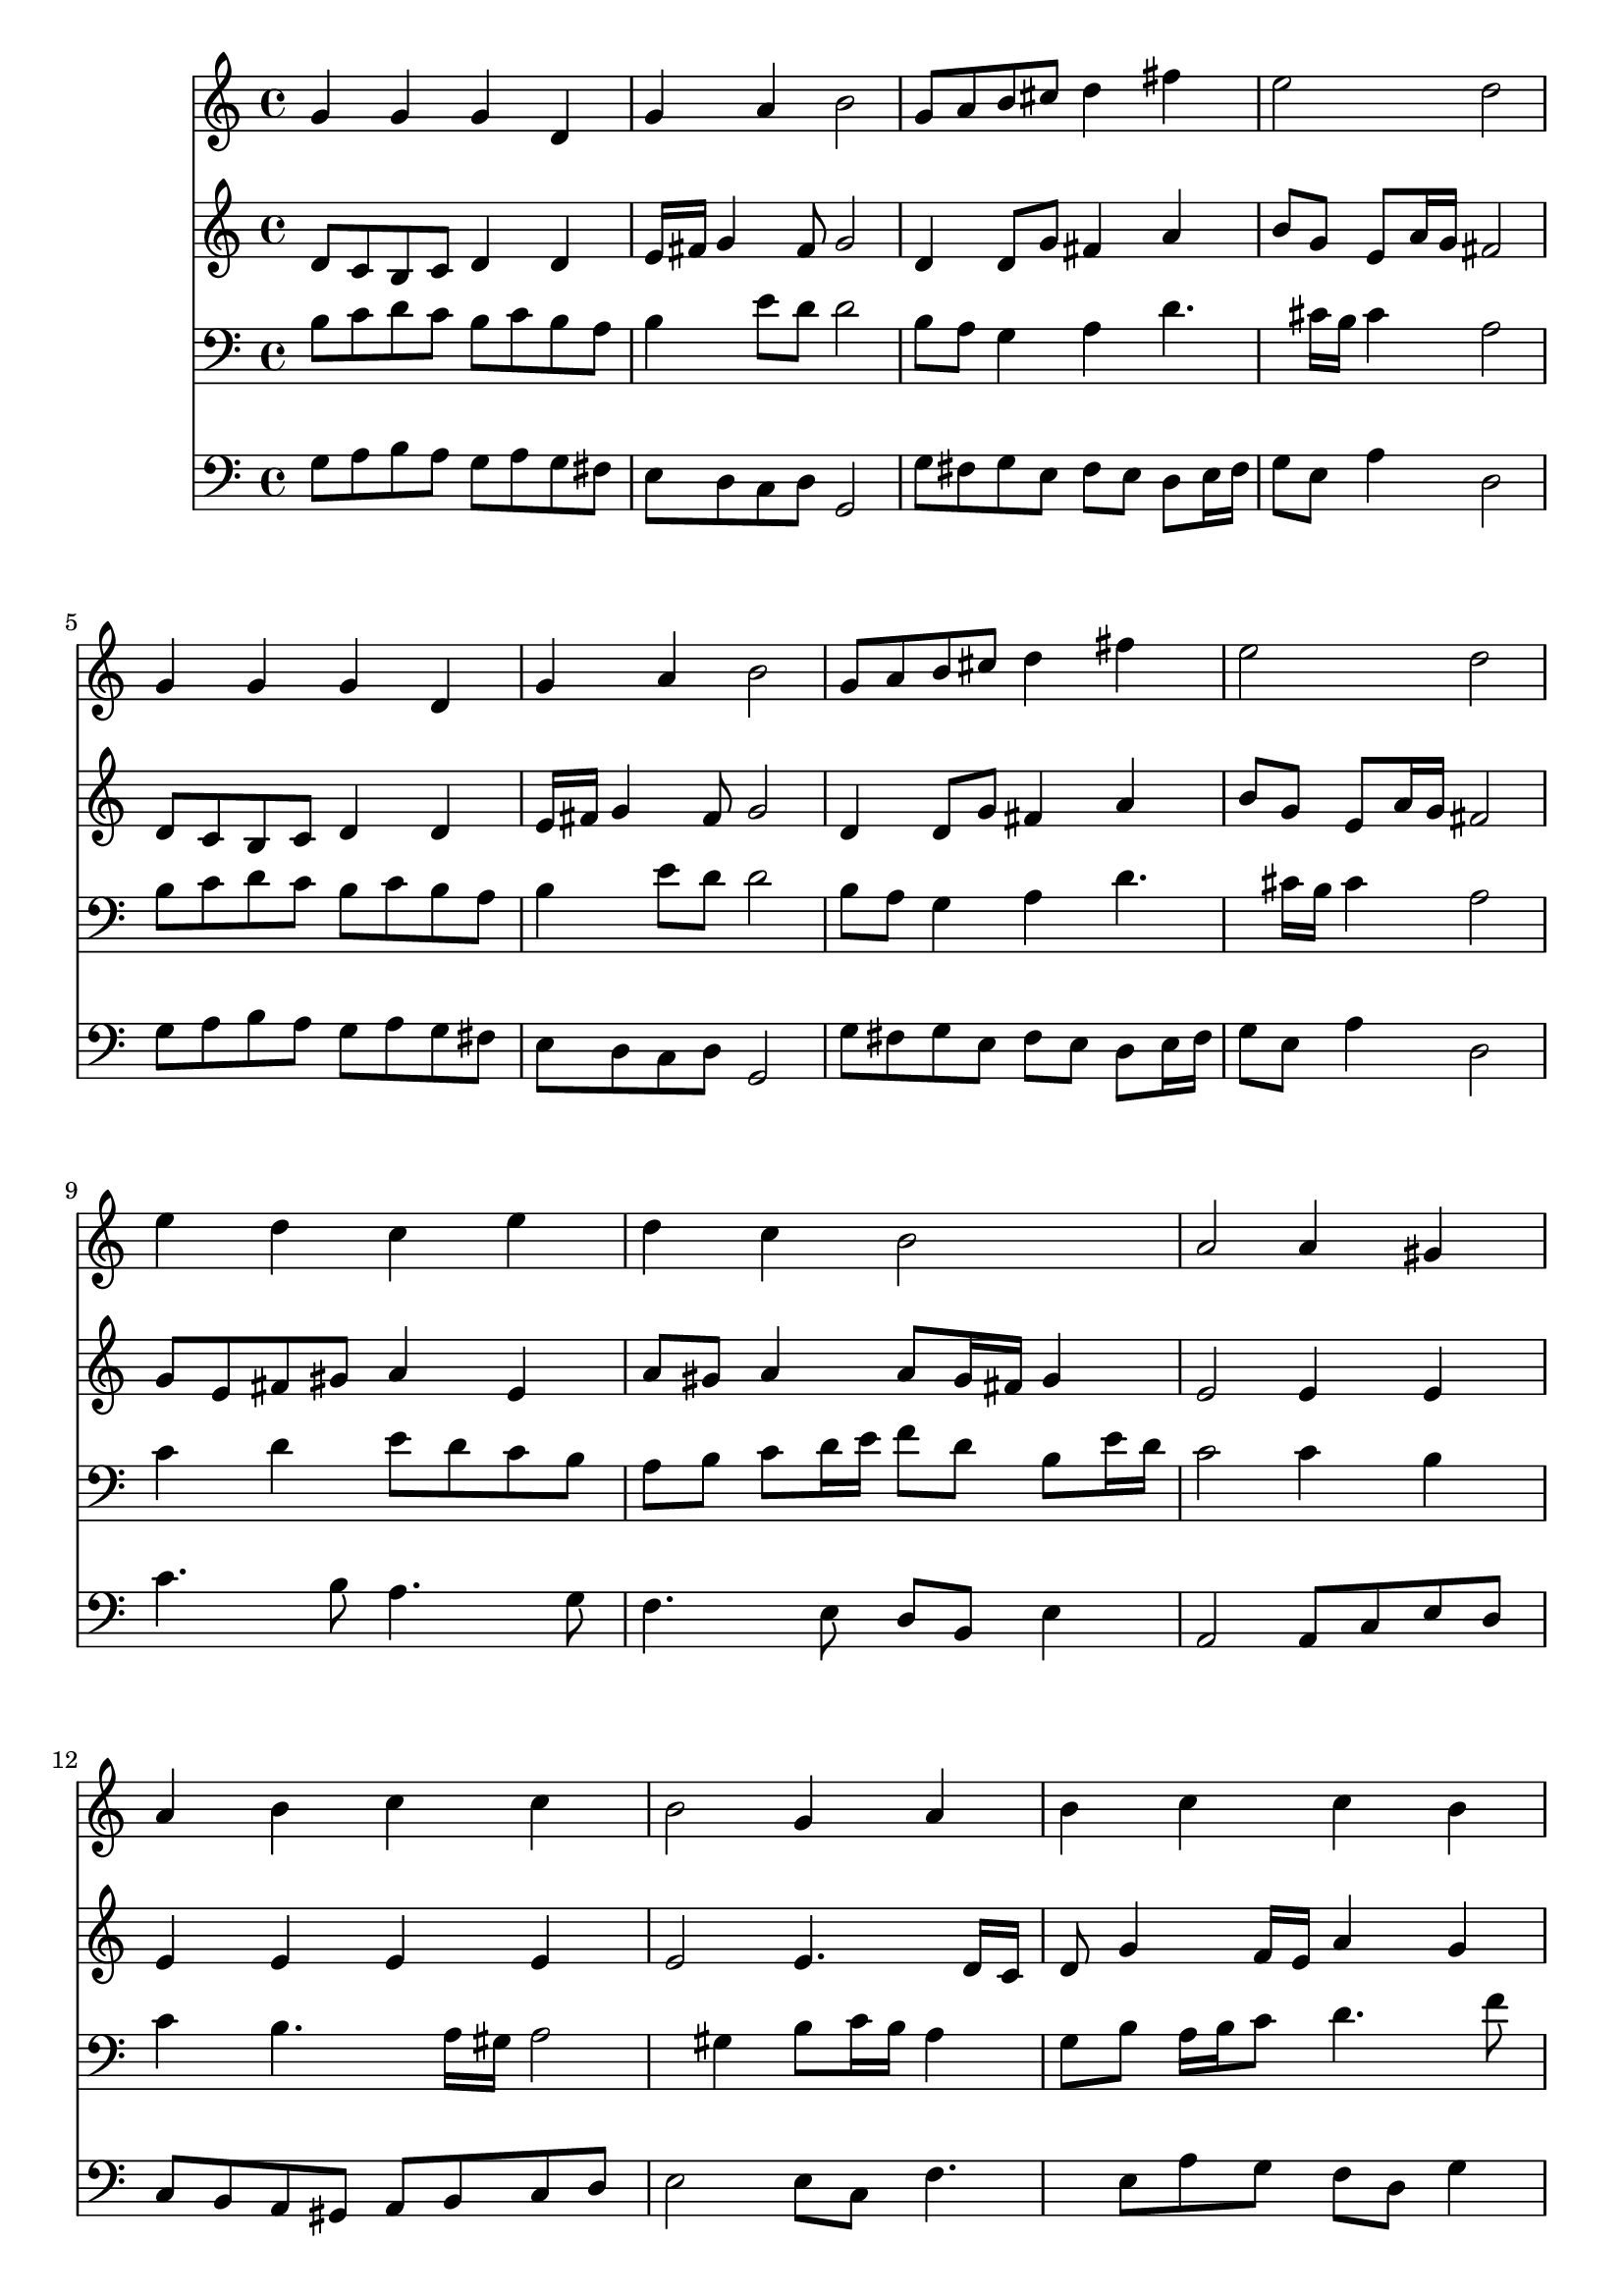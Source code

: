 % Lily was here -- automatically converted by /usr/local/lilypond/usr/bin/midi2ly from 041100b_.mid
\version "2.10.0"


trackAchannelA =  {
  
  \time 4/4 
  

  \key g \major
  
  \tempo 4 = 93 
  
}

trackA = <<
  \context Voice = channelA \trackAchannelA
>>


trackBchannelA = \relative c {
  
  % [SEQUENCE_TRACK_NAME] Instrument 1
  g''4 g g d |
  % 2
  g a b2 |
  % 3
  g8 a b cis d4 fis |
  % 4
  e2 d |
  % 5
  g,4 g g d |
  % 6
  g a b2 |
  % 7
  g8 a b cis d4 fis |
  % 8
  e2 d |
  % 9
  e4 d c e |
  % 10
  d c b2 |
  % 11
  a a4 gis |
  % 12
  a b c c |
  % 13
  b2 g4 a |
  % 14
  b c c b |
  % 15
  c2 d4. c8 |
  % 16
  b4 a g8 a b4 |
  % 17
  a2 g |
  % 18
  
}

trackB = <<
  \context Voice = channelA \trackBchannelA
>>


trackCchannelA =  {
  
  % [SEQUENCE_TRACK_NAME] Instrument 2
  
}

trackCchannelB = \relative c {
  d'8 c b c d4 d |
  % 2
  e16 fis g4 fis8 g2 |
  % 3
  d4 d8 g fis4 a |
  % 4
  b8 g e a16 g fis2 |
  % 5
  d8 c b c d4 d |
  % 6
  e16 fis g4 fis8 g2 |
  % 7
  d4 d8 g fis4 a |
  % 8
  b8 g e a16 g fis2 |
  % 9
  g8 e fis gis a4 e |
  % 10
  a8 gis a4 a8 gis16 fis gis4 |
  % 11
  e2 e4 e |
  % 12
  e e e e |
  % 13
  e2 e4. d16 c |
  % 14
  d8 g4 f16 e a4 g |
  % 15
  g2 g4 fis |
  % 16
  d d e8 fis g4. fis16 e fis4 d2 |
  % 18
  
}

trackC = <<
  \context Voice = channelA \trackCchannelA
  \context Voice = channelB \trackCchannelB
>>


trackDchannelA =  {
  
  % [SEQUENCE_TRACK_NAME] Instrument 3
  
}

trackDchannelB = \relative c {
  b'8 c d c b c b a |
  % 2
  b4 e8 d d2 |
  % 3
  b8 a g4 a d4. cis16 b cis4 a2 |
  % 5
  b8 c d c b c b a |
  % 6
  b4 e8 d d2 |
  % 7
  b8 a g4 a d4. cis16 b cis4 a2 |
  % 9
  c4 d e8 d c b |
  % 10
  a b c d16 e f8 d b e16 d |
  % 11
  c2 c4 b |
  % 12
  c b4. a16 gis a2 gis4 b8 c16 b a4 |
  % 14
  g8 b a16 b c8 d4. f8 |
  % 15
  e2 d4 a |
  % 16
  g a b8 c d4 |
  % 17
  e8 c a d16 c b2 |
  % 18
  
}

trackD = <<

  \clef bass
  
  \context Voice = channelA \trackDchannelA
  \context Voice = channelB \trackDchannelB
>>


trackEchannelA =  {
  
  % [SEQUENCE_TRACK_NAME] Instrument 4
  
}

trackEchannelB = \relative c {
  g'8 a b a g a g fis |
  % 2
  e d c d g,2 |
  % 3
  g'8 fis g e fis e d e16 fis |
  % 4
  g8 e a4 d,2 |
  % 5
  g8 a b a g a g fis |
  % 6
  e d c d g,2 |
  % 7
  g'8 fis g e fis e d e16 fis |
  % 8
  g8 e a4 d,2 |
  % 9
  c'4. b8 a4. g8 |
  % 10
  f4. e8 d b e4 |
  % 11
  a,2 a8 c e d |
  % 12
  c b a gis a b c d |
  % 13
  e2 e8 c f4. e8 a g f d g4 |
  % 15
  c,2 b8 c d4 |
  % 16
  g,8 g'4 fis8 e d c b |
  % 17
  c a d4 g,2 |
  % 18
  
}

trackE = <<

  \clef bass
  
  \context Voice = channelA \trackEchannelA
  \context Voice = channelB \trackEchannelB
>>


\score {
  <<
    \context Staff=trackB \trackB
    \context Staff=trackC \trackC
    \context Staff=trackD \trackD
    \context Staff=trackE \trackE
  >>
}
